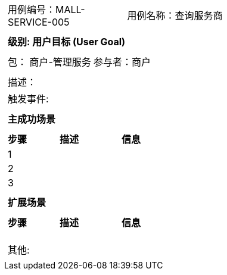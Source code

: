 
[cols="1a"]
|===

|
[frame="none"]
[cols="1,1"]
!===
! 用例编号：MALL-SERVICE-005
! 用例名称：查询服务商

|
[frame="none"]
[cols="1", options="header"]
!===
! 级别: 用户目标 (User Goal)
!===

|
[frame="none"]
[cols="2"]
!===
! 包： 商户-管理服务
! 参与者：商户
!===

|
[frame="none"]
[cols="1"]
!===
! 描述：
! 触发事件:
!===

|
[frame="none"]
[cols="1", options="header"]
!===
! 主成功场景
!===

|
[frame="none"]
[cols="1,4,2", options="header"]
!===
! 步骤 ! 描述 ! 信息

! 1
!
!

! 2
!
!

! 3
!
!
!===

|
[frame="none"]
[cols="1", options="header"]
!===
! 扩展场景
!===

|
[frame="none"]
[cols="1,4,2", options="header"]

!===
! 步骤 ! 描述 ! 信息

!
!
!

!
!
!

!
!
!
!===

|
[frame="none"]
[cols="1"]
!===
! 其他:
!===
|===
